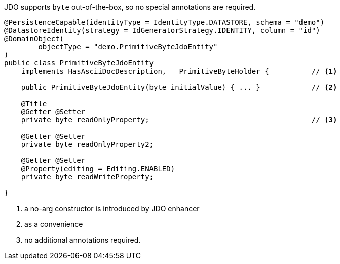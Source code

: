 JDO supports `byte` out-of-the-box, so no special annotations are required.

[source,java]
----
@PersistenceCapable(identityType = IdentityType.DATASTORE, schema = "demo")
@DatastoreIdentity(strategy = IdGeneratorStrategy.IDENTITY, column = "id")
@DomainObject(
        objectType = "demo.PrimitiveByteJdoEntity"
)
public class PrimitiveByteJdoEntity
    implements HasAsciiDocDescription,   PrimitiveByteHolder {          // <.>

    public PrimitiveByteJdoEntity(byte initialValue) { ... }            // <.>

    @Title
    @Getter @Setter
    private byte readOnlyProperty;                                      // <.>

    @Getter @Setter
    private byte readOnlyProperty2;

    @Getter @Setter
    @Property(editing = Editing.ENABLED)
    private byte readWriteProperty;

}
----
<.> a no-arg constructor is introduced by JDO enhancer
<.> as a convenience
<.> no additional annotations required.